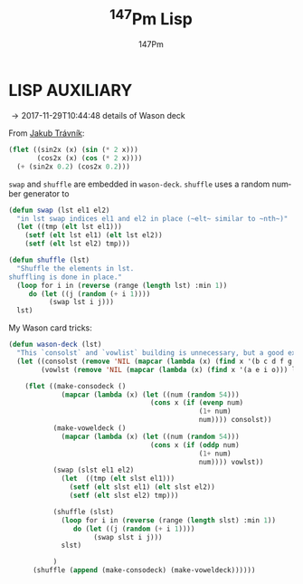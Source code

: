 #+TITLE: \zwnj^{147}Pm Lisp
#+AUTHOR: 147Pm
#+EMAIL: borgauf@sdf.org
#+DATE 2017-01-29T20:27:05
#+FILETAGS: :lisp
#+LANGUAGE:  en
# #+INFOJS_OPT: view:showall ltoc:t mouse:underline path:http://orgmode.org/org-info.js
#+HTML_HEAD: <link rel="stylesheet" href="../data/stylesheet.css" type="text/css">
#+EXPORT_SELECT_TAGS: export
#+EXPORT_EXCLUDE_TAGS: noexport
#+OPTIONS: H:10 num:4 toc:nil \n:nil @:t ::t |:t _:{} *:t ^:{} prop:t
#+OPTIONS: prop:t
# This makes MathJax not work
# #+OPTIONS: tex:imagemagick
# this makes MathJax work
#+OPTIONS: tex:t
#+LATEX_CLASS: article
#+LATEX_CLASS_OPTIONS: [american]
# Setup tikz package for both LaTeX and HTML export:
#+LATEX_HEADER: \usepackage{tikz}
#+LATEX_HEADER: \usepackage{commath}
#+LaTeX_HEADER: \usepackage{pgfplots}
#+LaTeX_HEADER: \usepackage{sansmath}
#+LaTeX_HEADER: \usepackage{mathtools}
# #+HTML_MATHJAX: align: left indent: 5em tagside: left font: Neo-Euler
#+PROPERTY: header-args:latex+ :packages '(("" "tikz"))
#
#+PROPERTY: header-args:latex+ :imagemagick (by-backend (latex nil) (t "yes"))
#+PROPERTY: header-args:latex+ :exports results :fit yes
#
#+STARTUP: showall
#+STARTUP: align
#+STARTUP: indent
#+STARTUP: entitiespretty
#+STARTUP: logdrawer

* LISP AUXILIARY

\rightarrow 2017-11-29T10:44:48 details of Wason deck

From [[http://jtra.cz/stuff/lisp/sclr/flet.html][Jakub Trávník]]:

#+begin_src lisp :results silent
(flet ((sin2x (x) (sin (* 2 x)))
       (cos2x (x) (cos (* 2 x))))
  (+ (sin2x 0.2) (cos2x 0.2)))
#+end_src

~swap~ and ~shuffle~ are embedded in ~wason-deck~. ~shuffle~ uses a random number generator to 

#+begin_src lisp :results silent
(defun swap (lst el1 el2)
  "in lst swap indices el1 and el2 in place (~elt~ similar to ~nth~)"
  (let ((tmp (elt lst el1)))
    (setf (elt lst el1) (elt lst el2))
    (setf (elt lst el2) tmp)))
#+end_src

#+begin_src lisp :results silent
(defun shuffle (lst)
  "Shuffle the elements in lst.
shuffling is done in place."
  (loop for i in (reverse (range (length lst) :min 1))
     do (let ((j (random (+ i 1))))
          (swap lst i j)))
  lst)
#+end_src

My Wason card tricks:

#+begin_src lisp :results silent
(defun wason-deck (lst)
  "This `consolst` and `vowlist` building is unnecessary, but a good exercise"
  (let ((consolst (remove 'NIL (mapcar (lambda (x) (find x '(b c d f g h j k l m n p q r s t v w x y z))) lst)))
        (vowlst (remove 'NIL (mapcar (lambda (x) (find x '(a e i o))) lst))))

    (flet ((make-consodeck ()
             (mapcar (lambda (x) (let ((num (random 54)))
                                   (cons x (if (evenp num)
                                               (1+ num)
                                               num)))) consolst))
           (make-voweldeck () 
             (mapcar (lambda (x) (let ((num (random 54)))
                                   (cons x (if (oddp num)
                                               (1+ num)
                                               num)))) vowlst))
           (swap (slst el1 el2)
             (let  ((tmp (elt slst el1)))
               (setf (elt slst el1) (elt slst el2))
               (setf (elt slst el2) tmp)))

           (shuffle (slst)
             (loop for i in (reverse (range (length slst) :min 1))
                do (let ((j (random (+ i 1))))
                     (swap slst i j)))
             slst)

           )
      (shuffle (append (make-consodeck) (make-voweldeck))))))
#+end_src


